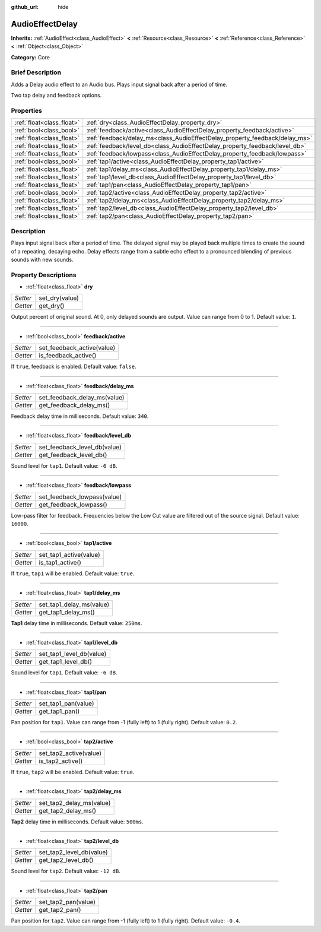 :github_url: hide

.. Generated automatically by doc/tools/makerst.py in Godot's source tree.
.. DO NOT EDIT THIS FILE, but the AudioEffectDelay.xml source instead.
.. The source is found in doc/classes or modules/<name>/doc_classes.

.. _class_AudioEffectDelay:

AudioEffectDelay
================

**Inherits:** :ref:`AudioEffect<class_AudioEffect>` **<** :ref:`Resource<class_Resource>` **<** :ref:`Reference<class_Reference>` **<** :ref:`Object<class_Object>`

**Category:** Core

Brief Description
-----------------

Adds a Delay audio effect to an Audio bus. Plays input signal back after a period of time.

Two tap delay and feedback options.

Properties
----------

+---------------------------+-----------------------------------------------------------------------------+
| :ref:`float<class_float>` | :ref:`dry<class_AudioEffectDelay_property_dry>`                             |
+---------------------------+-----------------------------------------------------------------------------+
| :ref:`bool<class_bool>`   | :ref:`feedback/active<class_AudioEffectDelay_property_feedback/active>`     |
+---------------------------+-----------------------------------------------------------------------------+
| :ref:`float<class_float>` | :ref:`feedback/delay_ms<class_AudioEffectDelay_property_feedback/delay_ms>` |
+---------------------------+-----------------------------------------------------------------------------+
| :ref:`float<class_float>` | :ref:`feedback/level_db<class_AudioEffectDelay_property_feedback/level_db>` |
+---------------------------+-----------------------------------------------------------------------------+
| :ref:`float<class_float>` | :ref:`feedback/lowpass<class_AudioEffectDelay_property_feedback/lowpass>`   |
+---------------------------+-----------------------------------------------------------------------------+
| :ref:`bool<class_bool>`   | :ref:`tap1/active<class_AudioEffectDelay_property_tap1/active>`             |
+---------------------------+-----------------------------------------------------------------------------+
| :ref:`float<class_float>` | :ref:`tap1/delay_ms<class_AudioEffectDelay_property_tap1/delay_ms>`         |
+---------------------------+-----------------------------------------------------------------------------+
| :ref:`float<class_float>` | :ref:`tap1/level_db<class_AudioEffectDelay_property_tap1/level_db>`         |
+---------------------------+-----------------------------------------------------------------------------+
| :ref:`float<class_float>` | :ref:`tap1/pan<class_AudioEffectDelay_property_tap1/pan>`                   |
+---------------------------+-----------------------------------------------------------------------------+
| :ref:`bool<class_bool>`   | :ref:`tap2/active<class_AudioEffectDelay_property_tap2/active>`             |
+---------------------------+-----------------------------------------------------------------------------+
| :ref:`float<class_float>` | :ref:`tap2/delay_ms<class_AudioEffectDelay_property_tap2/delay_ms>`         |
+---------------------------+-----------------------------------------------------------------------------+
| :ref:`float<class_float>` | :ref:`tap2/level_db<class_AudioEffectDelay_property_tap2/level_db>`         |
+---------------------------+-----------------------------------------------------------------------------+
| :ref:`float<class_float>` | :ref:`tap2/pan<class_AudioEffectDelay_property_tap2/pan>`                   |
+---------------------------+-----------------------------------------------------------------------------+

Description
-----------

Plays input signal back after a period of time. The delayed signal may be played back multiple times to create the sound of a repeating, decaying echo. Delay effects range from a subtle echo effect to a pronounced blending of previous sounds with new sounds.

Property Descriptions
---------------------

.. _class_AudioEffectDelay_property_dry:

- :ref:`float<class_float>` **dry**

+----------+----------------+
| *Setter* | set_dry(value) |
+----------+----------------+
| *Getter* | get_dry()      |
+----------+----------------+

Output percent of original sound. At 0, only delayed sounds are output. Value can range from 0 to 1. Default value: ``1``.

----

.. _class_AudioEffectDelay_property_feedback/active:

- :ref:`bool<class_bool>` **feedback/active**

+----------+----------------------------+
| *Setter* | set_feedback_active(value) |
+----------+----------------------------+
| *Getter* | is_feedback_active()       |
+----------+----------------------------+

If ``true``, feedback is enabled. Default value: ``false``.

----

.. _class_AudioEffectDelay_property_feedback/delay_ms:

- :ref:`float<class_float>` **feedback/delay_ms**

+----------+------------------------------+
| *Setter* | set_feedback_delay_ms(value) |
+----------+------------------------------+
| *Getter* | get_feedback_delay_ms()      |
+----------+------------------------------+

Feedback delay time in milliseconds. Default value: ``340``.

----

.. _class_AudioEffectDelay_property_feedback/level_db:

- :ref:`float<class_float>` **feedback/level_db**

+----------+------------------------------+
| *Setter* | set_feedback_level_db(value) |
+----------+------------------------------+
| *Getter* | get_feedback_level_db()      |
+----------+------------------------------+

Sound level for ``tap1``. Default value: ``-6 dB``.

----

.. _class_AudioEffectDelay_property_feedback/lowpass:

- :ref:`float<class_float>` **feedback/lowpass**

+----------+-----------------------------+
| *Setter* | set_feedback_lowpass(value) |
+----------+-----------------------------+
| *Getter* | get_feedback_lowpass()      |
+----------+-----------------------------+

Low-pass filter for feedback. Frequencies below the Low Cut value are filtered out of the source signal. Default value: ``16000``.

----

.. _class_AudioEffectDelay_property_tap1/active:

- :ref:`bool<class_bool>` **tap1/active**

+----------+------------------------+
| *Setter* | set_tap1_active(value) |
+----------+------------------------+
| *Getter* | is_tap1_active()       |
+----------+------------------------+

If ``true``, ``tap1`` will be enabled. Default value: ``true``.

----

.. _class_AudioEffectDelay_property_tap1/delay_ms:

- :ref:`float<class_float>` **tap1/delay_ms**

+----------+--------------------------+
| *Setter* | set_tap1_delay_ms(value) |
+----------+--------------------------+
| *Getter* | get_tap1_delay_ms()      |
+----------+--------------------------+

**Tap1** delay time in milliseconds. Default value: ``250ms``.

----

.. _class_AudioEffectDelay_property_tap1/level_db:

- :ref:`float<class_float>` **tap1/level_db**

+----------+--------------------------+
| *Setter* | set_tap1_level_db(value) |
+----------+--------------------------+
| *Getter* | get_tap1_level_db()      |
+----------+--------------------------+

Sound level for ``tap1``. Default value: ``-6 dB``.

----

.. _class_AudioEffectDelay_property_tap1/pan:

- :ref:`float<class_float>` **tap1/pan**

+----------+---------------------+
| *Setter* | set_tap1_pan(value) |
+----------+---------------------+
| *Getter* | get_tap1_pan()      |
+----------+---------------------+

Pan position for ``tap1``. Value can range from -1 (fully left) to 1 (fully right). Default value: ``0.2``.

----

.. _class_AudioEffectDelay_property_tap2/active:

- :ref:`bool<class_bool>` **tap2/active**

+----------+------------------------+
| *Setter* | set_tap2_active(value) |
+----------+------------------------+
| *Getter* | is_tap2_active()       |
+----------+------------------------+

If ``true``, ``tap2`` will be enabled. Default value: ``true``.

----

.. _class_AudioEffectDelay_property_tap2/delay_ms:

- :ref:`float<class_float>` **tap2/delay_ms**

+----------+--------------------------+
| *Setter* | set_tap2_delay_ms(value) |
+----------+--------------------------+
| *Getter* | get_tap2_delay_ms()      |
+----------+--------------------------+

**Tap2** delay time in milliseconds. Default value: ``500ms``.

----

.. _class_AudioEffectDelay_property_tap2/level_db:

- :ref:`float<class_float>` **tap2/level_db**

+----------+--------------------------+
| *Setter* | set_tap2_level_db(value) |
+----------+--------------------------+
| *Getter* | get_tap2_level_db()      |
+----------+--------------------------+

Sound level for ``tap2``. Default value: ``-12 dB``.

----

.. _class_AudioEffectDelay_property_tap2/pan:

- :ref:`float<class_float>` **tap2/pan**

+----------+---------------------+
| *Setter* | set_tap2_pan(value) |
+----------+---------------------+
| *Getter* | get_tap2_pan()      |
+----------+---------------------+

Pan position for ``tap2``. Value can range from -1 (fully left) to 1 (fully right). Default value: ``-0.4``.

